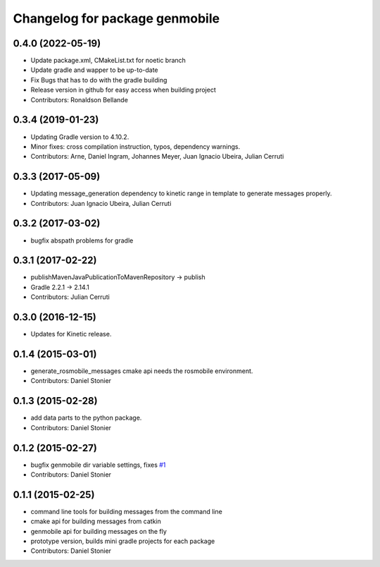 ^^^^^^^^^^^^^^^^^^^^^^^^^^^^^
Changelog for package genmobile
^^^^^^^^^^^^^^^^^^^^^^^^^^^^^

0.4.0 (2022-05-19)
------------------
* Update package.xml, CMakeList.txt for noetic branch
* Update gradle and wapper to be up-to-date
* Fix Bugs that has to do with the gradle building
* Release version in github for easy access when building project
* Contributors: Ronaldson Bellande


0.3.4 (2019-01-23)
------------------
* Updating Gradle version to 4.10.2.
* Minor fixes: cross compilation instruction, typos, dependency warnings.
* Contributors: Arne, Daniel Ingram, Johannes Meyer, Juan Ignacio Ubeira, Julian Cerruti

0.3.3 (2017-05-09)
------------------
* Updating message_generation dependency to kinetic range in template to generate messages properly.
* Contributors: Juan Ignacio Ubeira, Julian Cerruti

0.3.2 (2017-03-02)
------------------
* bugfix abspath problems for gradle

0.3.1 (2017-02-22)
------------------
* publishMavenJavaPublicationToMavenRepository -> publish
* Gradle 2.2.1 -> 2.14.1
* Contributors: Julian Cerruti

0.3.0 (2016-12-15)
------------------
* Updates for Kinetic release.

0.1.4 (2015-03-01)
------------------
* generate_rosmobile_messages cmake api needs the rosmobile environment.
* Contributors: Daniel Stonier

0.1.3 (2015-02-28)
------------------
* add data parts to the python package.
* Contributors: Daniel Stonier

0.1.2 (2015-02-27)
------------------
* bugfix genmobile dir variable settings, fixes `#1 <https://github.com/rosmobile/genmobile/issues/1>`_
* Contributors: Daniel Stonier

0.1.1 (2015-02-25)
------------------
* command line tools for building messages from the command line
* cmake api for building messages from catkin
* genmobile api for building messages on the fly
* prototype version, builds mini gradle projects for each package
* Contributors: Daniel Stonier
